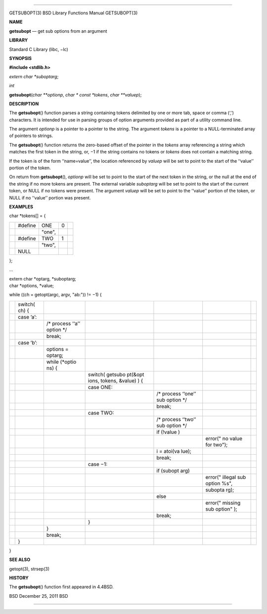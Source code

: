 --------------

GETSUBOPT(3) BSD Library Functions Manual GETSUBOPT(3)

**NAME**

**getsubopt** — get sub options from an argument

**LIBRARY**

Standard C Library (libc, −lc)

**SYNOPSIS**

**#include <stdlib.h>**

*extern char \*suboptarg*;

*int*

**getsubopt**\ (*char **optionp*, *char * const *tokens*,
*char **valuep*);

**DESCRIPTION**

The **getsubopt**\ () function parses a string containing tokens
delimited by one or more tab, space or comma (‘,’) characters. It is
intended for use in parsing groups of option arguments provided as part
of a utility command line.

The argument *optionp* is a pointer to a pointer to the string. The
argument *tokens* is a pointer to a NULL-terminated array of pointers to
strings.

The **getsubopt**\ () function returns the zero-based offset of the
pointer in the *tokens* array referencing a string which matches the
first token in the string, or, −1 if the string contains no tokens or
*tokens* does not contain a matching string.

If the token is of the form ‘‘name=value’’, the location referenced by
*valuep* will be set to point to the start of the ‘‘value’’ portion of
the token.

On return from **getsubopt**\ (), *optionp* will be set to point to the
start of the next token in the string, or the null at the end of the
string if no more tokens are present. The external variable *suboptarg*
will be set to point to the start of the current token, or NULL if no
tokens were present. The argument *valuep* will be set to point to the
‘‘value’’ portion of the token, or NULL if no ‘‘value’’ portion was
present.

**EXAMPLES**

char \*tokens[] = {

+-------------+-------------+-------------+-------------+-------------+
|             | #define     | ONE         | 0           |             |
+-------------+-------------+-------------+-------------+-------------+
|             |             | "one",      |             |             |
+-------------+-------------+-------------+-------------+-------------+
|             | #define     | TWO         | 1           |             |
+-------------+-------------+-------------+-------------+-------------+
|             |             | "two",      |             |             |
+-------------+-------------+-------------+-------------+-------------+
|             | NULL        |             |             |             |
+-------------+-------------+-------------+-------------+-------------+

};

...

| extern char \*optarg, \*suboptarg;
| char \*options, \*value;

while ((ch = getopt(argc, argv, "ab:")) != −1) {

+---------+---------+---------+---------+---------+---------+---------+
|         | switch( |         |         |         |         |         |
|         | ch)     |         |         |         |         |         |
|         | {       |         |         |         |         |         |
+---------+---------+---------+---------+---------+---------+---------+
|         | case    |         |         |         |         |         |
|         | ’a’:    |         |         |         |         |         |
+---------+---------+---------+---------+---------+---------+---------+
|         |         | /\*     |         |         |         |         |
|         |         | process |         |         |         |         |
|         |         | ‘‘a’’   |         |         |         |         |
|         |         | option  |         |         |         |         |
|         |         | \*/     |         |         |         |         |
+---------+---------+---------+---------+---------+---------+---------+
|         |         | break;  |         |         |         |         |
+---------+---------+---------+---------+---------+---------+---------+
|         | case    |         |         |         |         |         |
|         | ’b’:    |         |         |         |         |         |
+---------+---------+---------+---------+---------+---------+---------+
|         |         | options |         |         |         |         |
|         |         | =       |         |         |         |         |
|         |         | optarg; |         |         |         |         |
+---------+---------+---------+---------+---------+---------+---------+
|         |         | while   |         |         |         |         |
|         |         | (*optio |         |         |         |         |
|         |         | ns)     |         |         |         |         |
|         |         | {       |         |         |         |         |
+---------+---------+---------+---------+---------+---------+---------+
|         |         |         | switch( |         |         |         |
|         |         |         | getsubo |         |         |         |
|         |         |         | pt(&opt |         |         |         |
|         |         |         | ions,   |         |         |         |
|         |         |         | tokens, |         |         |         |
|         |         |         | &value) |         |         |         |
|         |         |         | )       |         |         |         |
|         |         |         | {       |         |         |         |
+---------+---------+---------+---------+---------+---------+---------+
|         |         |         | case    |         |         |         |
|         |         |         | ONE:    |         |         |         |
+---------+---------+---------+---------+---------+---------+---------+
|         |         |         |         | /\*     |         |         |
|         |         |         |         | process |         |         |
|         |         |         |         | ‘‘one’’ |         |         |
|         |         |         |         | sub     |         |         |
|         |         |         |         | option  |         |         |
|         |         |         |         | \*/     |         |         |
+---------+---------+---------+---------+---------+---------+---------+
|         |         |         |         | break;  |         |         |
+---------+---------+---------+---------+---------+---------+---------+
|         |         |         | case    |         |         |         |
|         |         |         | TWO:    |         |         |         |
+---------+---------+---------+---------+---------+---------+---------+
|         |         |         |         | /\*     |         |         |
|         |         |         |         | process |         |         |
|         |         |         |         | ‘‘two’’ |         |         |
|         |         |         |         | sub     |         |         |
|         |         |         |         | option  |         |         |
|         |         |         |         | \*/     |         |         |
+---------+---------+---------+---------+---------+---------+---------+
|         |         |         |         | if      |         |         |
|         |         |         |         | (!value |         |         |
|         |         |         |         | )       |         |         |
+---------+---------+---------+---------+---------+---------+---------+
|         |         |         |         |         | error(" |         |
|         |         |         |         |         | no      |         |
|         |         |         |         |         | value   |         |
|         |         |         |         |         | for     |         |
|         |         |         |         |         | two");  |         |
+---------+---------+---------+---------+---------+---------+---------+
|         |         |         |         | i =     |         |         |
|         |         |         |         | atoi(va |         |         |
|         |         |         |         | lue);   |         |         |
+---------+---------+---------+---------+---------+---------+---------+
|         |         |         |         | break;  |         |         |
+---------+---------+---------+---------+---------+---------+---------+
|         |         |         | case    |         |         |         |
|         |         |         | −1:     |         |         |         |
+---------+---------+---------+---------+---------+---------+---------+
|         |         |         |         | if      |         |         |
|         |         |         |         | (subopt |         |         |
|         |         |         |         | arg)    |         |         |
+---------+---------+---------+---------+---------+---------+---------+
|         |         |         |         |         | error(" |         |
|         |         |         |         |         | illegal |         |
|         |         |         |         |         | sub     |         |
|         |         |         |         |         | option  |         |
|         |         |         |         |         | %s",    |         |
+---------+---------+---------+---------+---------+---------+---------+
|         |         |         |         |         | subopta |         |
|         |         |         |         |         | rg);    |         |
+---------+---------+---------+---------+---------+---------+---------+
|         |         |         |         | else    |         |         |
+---------+---------+---------+---------+---------+---------+---------+
|         |         |         |         |         | error(" |         |
|         |         |         |         |         | missing |         |
|         |         |         |         |         | sub     |         |
|         |         |         |         |         | option" |         |
|         |         |         |         |         | );      |         |
+---------+---------+---------+---------+---------+---------+---------+
|         |         |         |         | break;  |         |         |
+---------+---------+---------+---------+---------+---------+---------+
|         |         |         | }       |         |         |         |
+---------+---------+---------+---------+---------+---------+---------+
|         |         | }       |         |         |         |         |
+---------+---------+---------+---------+---------+---------+---------+
|         |         | break;  |         |         |         |         |
+---------+---------+---------+---------+---------+---------+---------+
|         | }       |         |         |         |         |         |
+---------+---------+---------+---------+---------+---------+---------+

}

**SEE ALSO**

getopt(3), strsep(3)

**HISTORY**

The **getsubopt**\ () function first appeared in 4.4BSD.

BSD December 25, 2011 BSD

--------------

.. Copyright (c) 1990, 1991, 1993
..	The Regents of the University of California.  All rights reserved.
..
.. This code is derived from software contributed to Berkeley by
.. Chris Torek and the American National Standards Committee X3,
.. on Information Processing Systems.
..
.. Redistribution and use in source and binary forms, with or without
.. modification, are permitted provided that the following conditions
.. are met:
.. 1. Redistributions of source code must retain the above copyright
..    notice, this list of conditions and the following disclaimer.
.. 2. Redistributions in binary form must reproduce the above copyright
..    notice, this list of conditions and the following disclaimer in the
..    documentation and/or other materials provided with the distribution.
.. 3. Neither the name of the University nor the names of its contributors
..    may be used to endorse or promote products derived from this software
..    without specific prior written permission.
..
.. THIS SOFTWARE IS PROVIDED BY THE REGENTS AND CONTRIBUTORS ``AS IS'' AND
.. ANY EXPRESS OR IMPLIED WARRANTIES, INCLUDING, BUT NOT LIMITED TO, THE
.. IMPLIED WARRANTIES OF MERCHANTABILITY AND FITNESS FOR A PARTICULAR PURPOSE
.. ARE DISCLAIMED.  IN NO EVENT SHALL THE REGENTS OR CONTRIBUTORS BE LIABLE
.. FOR ANY DIRECT, INDIRECT, INCIDENTAL, SPECIAL, EXEMPLARY, OR CONSEQUENTIAL
.. DAMAGES (INCLUDING, BUT NOT LIMITED TO, PROCUREMENT OF SUBSTITUTE GOODS
.. OR SERVICES; LOSS OF USE, DATA, OR PROFITS; OR BUSINESS INTERRUPTION)
.. HOWEVER CAUSED AND ON ANY THEORY OF LIABILITY, WHETHER IN CONTRACT, STRICT
.. LIABILITY, OR TORT (INCLUDING NEGLIGENCE OR OTHERWISE) ARISING IN ANY WAY
.. OUT OF THE USE OF THIS SOFTWARE, EVEN IF ADVISED OF THE POSSIBILITY OF
.. SUCH DAMAGE.

